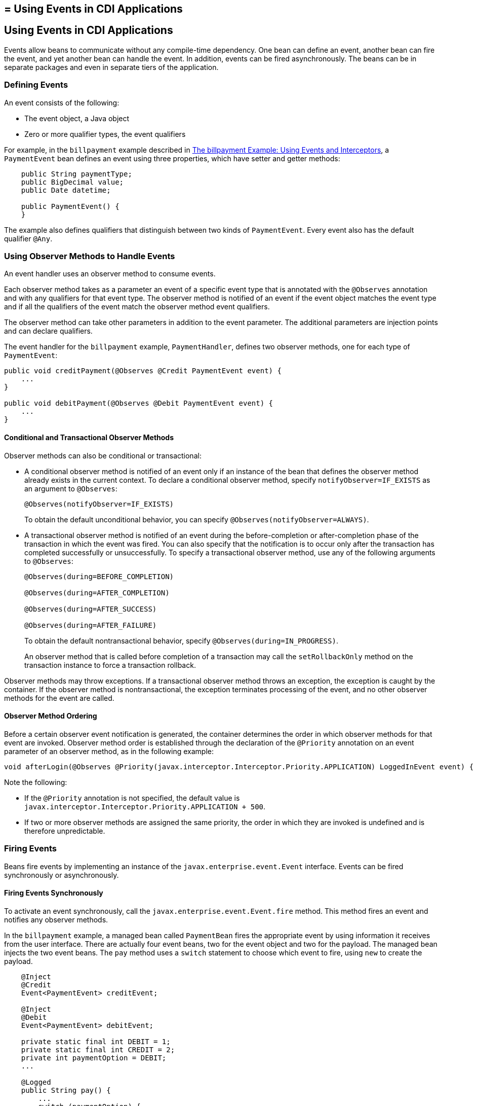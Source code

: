 ## = Using Events in CDI Applications


[[GKHIC]][[using-events-in-cdi-applications]]

Using Events in CDI Applications
--------------------------------

Events allow beans to communicate without any compile-time dependency.
One bean can define an event, another bean can fire the event, and yet
another bean can handle the event. In addition, events can be fired asynchronously. The beans can be in separate packages
and even in separate tiers of the application.

[[GKHHY]]

[[defining-events]]
Defining Events
~~~~~~~~~~~~~~~

An event consists of the following:

* The event object, a Java object
* Zero or more qualifier types, the event qualifiers

For example, in the `billpayment` example described in
link:cdi-adv-examples005.html#GKHPA[The billpayment Example: Using Events
and Interceptors], a `PaymentEvent` bean defines an event using three
properties, which have setter and getter methods:

[source,oac_no_warn]
----
    public String paymentType;
    public BigDecimal value;
    public Date datetime;

    public PaymentEvent() {
    }
----

The example also defines qualifiers that distinguish between two kinds
of `PaymentEvent`. Every event also has the default qualifier `@Any`.

[[GKHNF]][[using-observer-methods-to-handle-events]]

Using Observer Methods to Handle Events
~~~~~~~~~~~~~~~~~~~~~~~~~~~~~~~~~~~~~~~

An event handler uses an observer method to consume events.

Each observer method takes as a parameter an event of a specific event
type that is annotated with the `@Observes` annotation and with any
qualifiers for that event type. The observer method is notified of an
event if the event object matches the event type and if all the
qualifiers of the event match the observer method event qualifiers.

The observer method can take other parameters in addition to the event
parameter. The additional parameters are injection points and can
declare qualifiers.

The event handler for the `billpayment` example, `PaymentHandler`,
defines two observer methods, one for each type of `PaymentEvent`:

[source,oac_no_warn]
----
public void creditPayment(@Observes @Credit PaymentEvent event) {
    ...
}

public void debitPayment(@Observes @Debit PaymentEvent event) {
    ...
}
----

[[conditional-and-transactional-observer-methods]]
Conditional and Transactional Observer Methods
^^^^^^^^^^^^^^^^^^^^^^^^^^^^^^^^^^^^^^^^^^^^^^

Observer methods can also be conditional or transactional:

* A conditional observer method is notified of an event only if an
instance of the bean that defines the observer method already exists in
the current context. To declare a conditional observer method, specify
`notifyObserver=IF_EXISTS` as an argument to `@Observes`:
+
[source,oac_no_warn]
----
@Observes(notifyObserver=IF_EXISTS)
----
+
To obtain the default unconditional behavior, you can specify
`@Observes(notifyObserver=ALWAYS)`.
* A transactional observer method is notified of an event during the
before-completion or after-completion phase of the transaction in which
the event was fired. You can also specify that the notification is to
occur only after the transaction has completed successfully or
unsuccessfully. To specify a transactional observer method, use any of
the following arguments to `@Observes`:
+
[source,oac_no_warn]
----
@Observes(during=BEFORE_COMPLETION)

@Observes(during=AFTER_COMPLETION)

@Observes(during=AFTER_SUCCESS)

@Observes(during=AFTER_FAILURE)
----
+
To obtain the default nontransactional behavior, specify
`@Observes(during=IN_PROGRESS)`.
+
An observer method that is called before completion of a transaction may
call the `setRollbackOnly` method on the transaction instance to force a
transaction rollback.

Observer methods may throw exceptions. If a transactional observer
method throws an exception, the exception is caught by the container. If
the observer method is nontransactional, the exception terminates
processing of the event, and no other observer methods for the event are
called.

[[observer-method-ordering]]
Observer Method Ordering
^^^^^^^^^^^^^^^^^^^^^^^^

Before a certain observer event notification is generated, the container determines the order in which observer methods for that event are invoked. Observer method order is established through the declaration of the `@Priority` annotation on an event parameter of an observer method, as in the following example:

[source,oac_no_warn]
----
void afterLogin(@Observes @Priority(javax.interceptor.Interceptor.Priority.APPLICATION) LoggedInEvent event) { ... }
----

Note the following:

* If the `@Priority` annotation is not specified, the default value is `javax.interceptor.Interceptor.Priority.APPLICATION + 500`.
* If two or more observer methods are assigned the same priority, the order in which they are invoked is undefined and is therefore unpredictable.

[[GKHIH]][[firing-events]]

Firing Events
~~~~~~~~~~~~~

Beans fire events by implementing an instance of the `javax.enterprise.event.Event` interface. Events can be fired synchronously or asynchronously.

[[firing-events-synchronously]]
Firing Events Synchronously
^^^^^^^^^^^^^^^^^^^^^^^^^^^

To activate an event synchronously, call the `javax.enterprise.event.Event.fire`
method. This method fires an event and notifies any observer methods.

In the `billpayment` example, a managed bean called `PaymentBean` fires
the appropriate event by using information it receives from the user
interface. There are actually four event beans, two for the event object
and two for the payload. The managed bean injects the two event beans.
The `pay` method uses a `switch` statement to choose which event to
fire, using `new` to create the payload.

[source,oac_no_warn]
----
    @Inject
    @Credit
    Event<PaymentEvent> creditEvent;

    @Inject
    @Debit
    Event<PaymentEvent> debitEvent;

    private static final int DEBIT = 1;
    private static final int CREDIT = 2;
    private int paymentOption = DEBIT;
    ...

    @Logged
    public String pay() {
        ...
        switch (paymentOption) {
            case DEBIT:
                PaymentEvent debitPayload = new PaymentEvent();
                // populate payload ...
                debitEvent.fire(debitPayload);
                break;
            case CREDIT:
                PaymentEvent creditPayload = new PaymentEvent();
                // populate payload ...
                creditEvent.fire(creditPayload);
                break;
            default:
                logger.severe("Invalid payment option!");
        }
        ...
    }
----

The argument to the `fire` method is a `PaymentEvent` that contains the
payload. The fired event is then consumed by the observer methods.

[[firing-events-asynchronously]]
Firing Events Asynchronously
^^^^^^^^^^^^^^^^^^^^^^^^^^^^

To activate an event asynchronously, call the `javax.enterprise.event.Event.fireAsync` method. This method calls all resolved asynchronous observers in one or more different threads.

[source,oac_no_warn]
----
@Inject Event<LoggedInEvent> loggedInEvent;

public void login() {
    ...
    loggedInEvent.fireAsync( new LoggedInEvent(user) );
}
----

The invocation of the `fireAsync()` method returns immediately.

When events are fired asynchronously, observer methods are notified asynchronously. Consequently, observer method ordering cannot be guaranteed, because observer method invocation and the firing of asynchronous events occur on separate threads.
